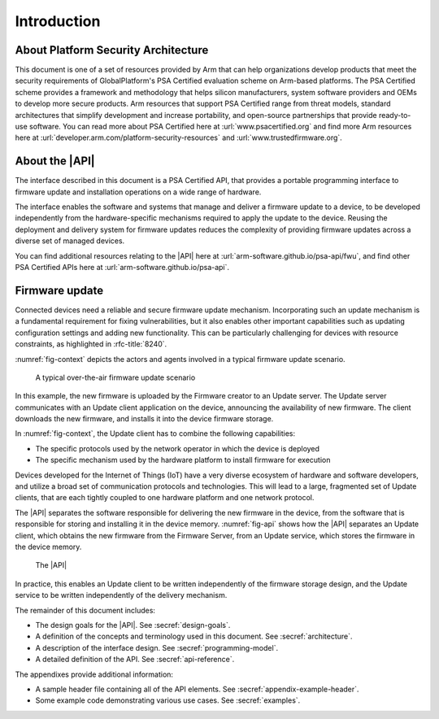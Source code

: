.. SPDX-FileCopyrightText: Copyright 2020-2025 Arm Limited and/or its affiliates <open-source-office@arm.com>
.. SPDX-License-Identifier: CC-BY-SA-4.0 AND LicenseRef-Patent-license

Introduction
============

About Platform Security Architecture
------------------------------------

This document is one of a set of resources provided by Arm that can help organizations develop products that meet the security requirements of GlobalPlatform's PSA Certified evaluation scheme on Arm-based platforms. The PSA Certified scheme provides a framework and methodology that helps silicon manufacturers, system software providers and OEMs to develop more secure products. Arm resources that support PSA Certified range from threat models, standard architectures that simplify development and increase portability, and open-source partnerships that provide ready-to-use software. You can read more about PSA Certified here at :url:`www.psacertified.org` and find more Arm resources here at :url:`developer.arm.com/platform-security-resources` and :url:`www.trustedfirmware.org`.

About the |API|
---------------

The interface described in this document is a PSA Certified API, that provides a portable programming interface to firmware update and installation operations on a wide range of hardware.

The interface enables the software and systems that manage and deliver a firmware update to a device, to be developed independently from the hardware-specific mechanisms required to apply the update to the device. Reusing the deployment and delivery system for firmware updates reduces the complexity of providing firmware updates across a diverse set of managed devices.

You can find additional resources relating to the |API| here at :url:`arm-software.github.io/psa-api/fwu`, and find other PSA Certified APIs here at :url:`arm-software.github.io/psa-api`.

.. _intro:

Firmware update
---------------

Connected devices need a reliable and secure firmware update mechanism. Incorporating such an update mechanism is a fundamental requirement for fixing vulnerabilities, but it also enables other important capabilities such as updating configuration settings and adding new functionality. This can be particularly challenging for devices with resource constraints, as highlighted in :rfc-title:`8240`.

:numref:`fig-context` depicts the actors and agents involved in a typical firmware update scenario.

.. figure:: /figure/intro/context.*
   :name: fig-context

   A typical over-the-air firmware update scenario

In this example, the new firmware is uploaded by the Firmware creator to an Update server. The Update server communicates with an Update client application on the device, announcing the availability of new firmware. The client downloads the new firmware, and installs it into the device firmware storage.

In :numref:`fig-context`, the Update client has to combine the following capabilities:

* The specific protocols used by the network operator in which the device is deployed
* The specific mechanism used by the hardware platform to install firmware for execution

Devices developed for the Internet of Things (IoT) have a very diverse ecosystem of hardware and software developers, and utilize a broad set of communication protocols and technologies. This will lead to a large, fragmented set of Update clients, that are each tightly coupled to one hardware platform and one network protocol.

The |API| separates the software responsible for delivering the new firmware in the device, from the software that is responsible for storing and installing it in the device memory. :numref:`fig-api` shows how the |API| separates an Update client, which obtains the new firmware from the Firmware Server, from an Update service, which stores the firmware in the device memory.

.. figure:: /figure/intro/fwu-api.*
   :name: fig-api

   The |API|

In practice, this enables an Update client to be written independently of the firmware storage design, and the Update service to be written independently of the delivery mechanism.

The remainder of this document includes:

*   The design goals for the |API|. See :secref:`design-goals`.
*   A definition of the concepts and terminology used in this document. See :secref:`architecture`.
*   A description of the interface design. See :secref:`programming-model`.
*   A detailed definition of the API. See :secref:`api-reference`.

The appendixes provide additional information:

*  A sample header file containing all of the API elements. See :secref:`appendix-example-header`.
*  Some example code demonstrating various use cases. See :secref:`examples`.
